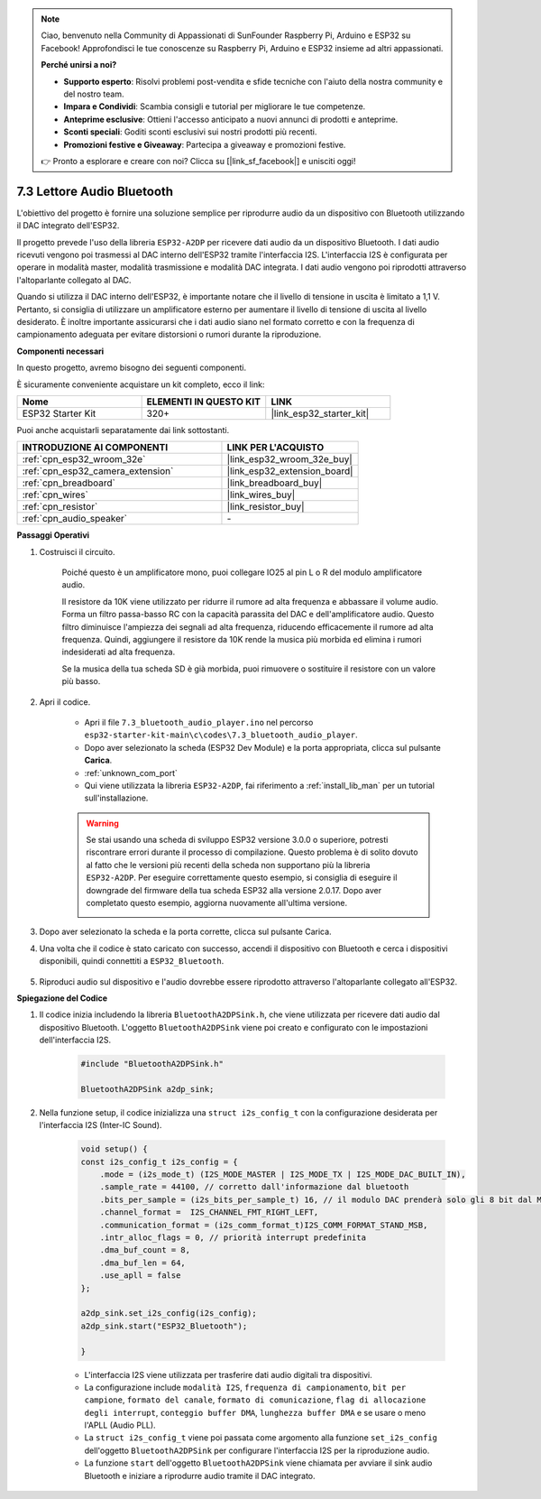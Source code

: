 .. note::

    Ciao, benvenuto nella Community di Appassionati di SunFounder Raspberry Pi, Arduino e ESP32 su Facebook! Approfondisci le tue conoscenze su Raspberry Pi, Arduino e ESP32 insieme ad altri appassionati.

    **Perché unirsi a noi?**

    - **Supporto esperto**: Risolvi problemi post-vendita e sfide tecniche con l'aiuto della nostra community e del nostro team.
    - **Impara e Condividi**: Scambia consigli e tutorial per migliorare le tue competenze.
    - **Anteprime esclusive**: Ottieni l'accesso anticipato a nuovi annunci di prodotti e anteprime.
    - **Sconti speciali**: Goditi sconti esclusivi sui nostri prodotti più recenti.
    - **Promozioni festive e Giveaway**: Partecipa a giveaway e promozioni festive.

    👉 Pronto a esplorare e creare con noi? Clicca su [|link_sf_facebook|] e unisciti oggi!

.. _bluetooth_audio_player:

7.3 Lettore Audio Bluetooth
==============================

L'obiettivo del progetto è fornire una soluzione semplice per riprodurre audio 
da un dispositivo con Bluetooth utilizzando il DAC integrato dell'ESP32.

Il progetto prevede l'uso della libreria ``ESP32-A2DP`` per ricevere dati audio 
da un dispositivo Bluetooth. I dati audio ricevuti vengono poi trasmessi al DAC 
interno dell'ESP32 tramite l'interfaccia I2S. L'interfaccia I2S è configurata 
per operare in modalità master, modalità trasmissione e modalità DAC integrata. 
I dati audio vengono poi riprodotti attraverso l'altoparlante collegato al DAC.

Quando si utilizza il DAC interno dell'ESP32, è importante notare che il livello 
di tensione in uscita è limitato a 1,1 V. Pertanto, si consiglia di utilizzare un 
amplificatore esterno per aumentare il livello di tensione di uscita al livello 
desiderato. È inoltre importante assicurarsi che i dati audio siano nel formato 
corretto e con la frequenza di campionamento adeguata per evitare distorsioni o 
rumori durante la riproduzione.

**Componenti necessari**

In questo progetto, avremo bisogno dei seguenti componenti.

È sicuramente conveniente acquistare un kit completo, ecco il link:

.. list-table::
    :widths: 20 20 20
    :header-rows: 1

    *   - Nome	
        - ELEMENTI IN QUESTO KIT
        - LINK
    *   - ESP32 Starter Kit
        - 320+
        - |link_esp32_starter_kit|

Puoi anche acquistarli separatamente dai link sottostanti.

.. list-table::
    :widths: 30 20
    :header-rows: 1

    *   - INTRODUZIONE AI COMPONENTI
        - LINK PER L'ACQUISTO

    *   - :ref:`cpn_esp32_wroom_32e`
        - |link_esp32_wroom_32e_buy|
    *   - :ref:`cpn_esp32_camera_extension`
        - |link_esp32_extension_board|
    *   - :ref:`cpn_breadboard`
        - |link_breadboard_buy|
    *   - :ref:`cpn_wires`
        - |link_wires_buy|
    *   - :ref:`cpn_resistor`
        - |link_resistor_buy|
    *   - :ref:`cpn_audio_speaker`
        - \-


**Passaggi Operativi**

#. Costruisci il circuito.

    Poiché questo è un amplificatore mono, puoi collegare IO25 al pin L o R del modulo amplificatore audio.

    Il resistore da 10K viene utilizzato per ridurre il rumore ad alta frequenza e abbassare il volume audio. Forma un filtro passa-basso RC con la capacità parassita del DAC e dell'amplificatore audio. Questo filtro diminuisce l'ampiezza dei segnali ad alta frequenza, riducendo efficacemente il rumore ad alta frequenza. Quindi, aggiungere il resistore da 10K rende la musica più morbida ed elimina i rumori indesiderati ad alta frequenza.

    Se la musica della tua scheda SD è già morbida, puoi rimuovere o sostituire il resistore con un valore più basso.

    .. image:: ../../img/wiring/7.3_bluetooth_audio_player_bb.png

#. Apri il codice.

    * Apri il file ``7.3_bluetooth_audio_player.ino`` nel percorso ``esp32-starter-kit-main\c\codes\7.3_bluetooth_audio_player``.
    * Dopo aver selezionato la scheda (ESP32 Dev Module) e la porta appropriata, clicca sul pulsante **Carica**.
    * :ref:`unknown_com_port`
    * Qui viene utilizzata la libreria ``ESP32-A2DP``, fai riferimento a :ref:`install_lib_man` per un tutorial sull'installazione.

    .. warning::

        Se stai usando una scheda di sviluppo ESP32 versione 3.0.0 o superiore, potresti riscontrare errori durante il processo di compilazione.
        Questo problema è di solito dovuto al fatto che le versioni più recenti della scheda non supportano più la libreria ``ESP32-A2DP``.
        Per eseguire correttamente questo esempio, si consiglia di eseguire il downgrade del firmware della tua scheda ESP32 alla versione 2.0.17. 
        Dopo aver completato questo esempio, aggiorna nuovamente all'ultima versione.

        .. image:: ../../faq/img/version_2.0.17.png

    .. raw:: html

        <iframe src=https://create.arduino.cc/editor/sunfounder01/7bb7d6dd-72d4-4529-bb42-033b38558347/preview?embed style="height:510px;width:100%;margin:10px 0" frameborder=0></iframe>
        
#. Dopo aver selezionato la scheda e la porta corrette, clicca sul pulsante Carica.

#. Una volta che il codice è stato caricato con successo, accendi il dispositivo con Bluetooth e cerca i dispositivi disponibili, quindi connettiti a ``ESP32_Bluetooth``.

    .. image:: img/connect_bluetooth.png

#. Riproduci audio sul dispositivo e l'audio dovrebbe essere riprodotto attraverso l'altoparlante collegato all'ESP32.


**Spiegazione del Codice**

#. Il codice inizia includendo la libreria ``BluetoothA2DPSink.h``, che viene utilizzata per ricevere dati audio dal dispositivo Bluetooth. L'oggetto ``BluetoothA2DPSink`` viene poi creato e configurato con le impostazioni dell'interfaccia I2S.

    .. code-block:: arduino

        #include "BluetoothA2DPSink.h"

        BluetoothA2DPSink a2dp_sink;


#. Nella funzione setup, il codice inizializza una ``struct i2s_config_t`` con la configurazione desiderata per l'interfaccia I2S (Inter-IC Sound).

    .. code-block:: arduino

        void setup() {
        const i2s_config_t i2s_config = {
            .mode = (i2s_mode_t) (I2S_MODE_MASTER | I2S_MODE_TX | I2S_MODE_DAC_BUILT_IN),
            .sample_rate = 44100, // corretto dall'informazione dal bluetooth
            .bits_per_sample = (i2s_bits_per_sample_t) 16, // il modulo DAC prenderà solo gli 8 bit dal MSB
            .channel_format =  I2S_CHANNEL_FMT_RIGHT_LEFT,
            .communication_format = (i2s_comm_format_t)I2S_COMM_FORMAT_STAND_MSB,
            .intr_alloc_flags = 0, // priorità interrupt predefinita
            .dma_buf_count = 8,
            .dma_buf_len = 64,
            .use_apll = false
        };

        a2dp_sink.set_i2s_config(i2s_config);  
        a2dp_sink.start("ESP32_Bluetooth");  

        }

    * L'interfaccia I2S viene utilizzata per trasferire dati audio digitali tra dispositivi.
    * La configurazione include ``modalità I2S``, ``frequenza di campionamento``, ``bit per campione``, ``formato del canale``, ``formato di comunicazione``, ``flag di allocazione degli interrupt``, ``conteggio buffer DMA``, ``lunghezza buffer DMA`` e se usare o meno l'APLL (Audio PLL).
    * La ``struct i2s_config_t`` viene poi passata come argomento alla funzione ``set_i2s_config`` dell'oggetto ``BluetoothA2DPSink`` per configurare l'interfaccia I2S per la riproduzione audio.
    * La funzione ``start`` dell'oggetto ``BluetoothA2DPSink`` viene chiamata per avviare il sink audio Bluetooth e iniziare a riprodurre audio tramite il DAC integrato.
